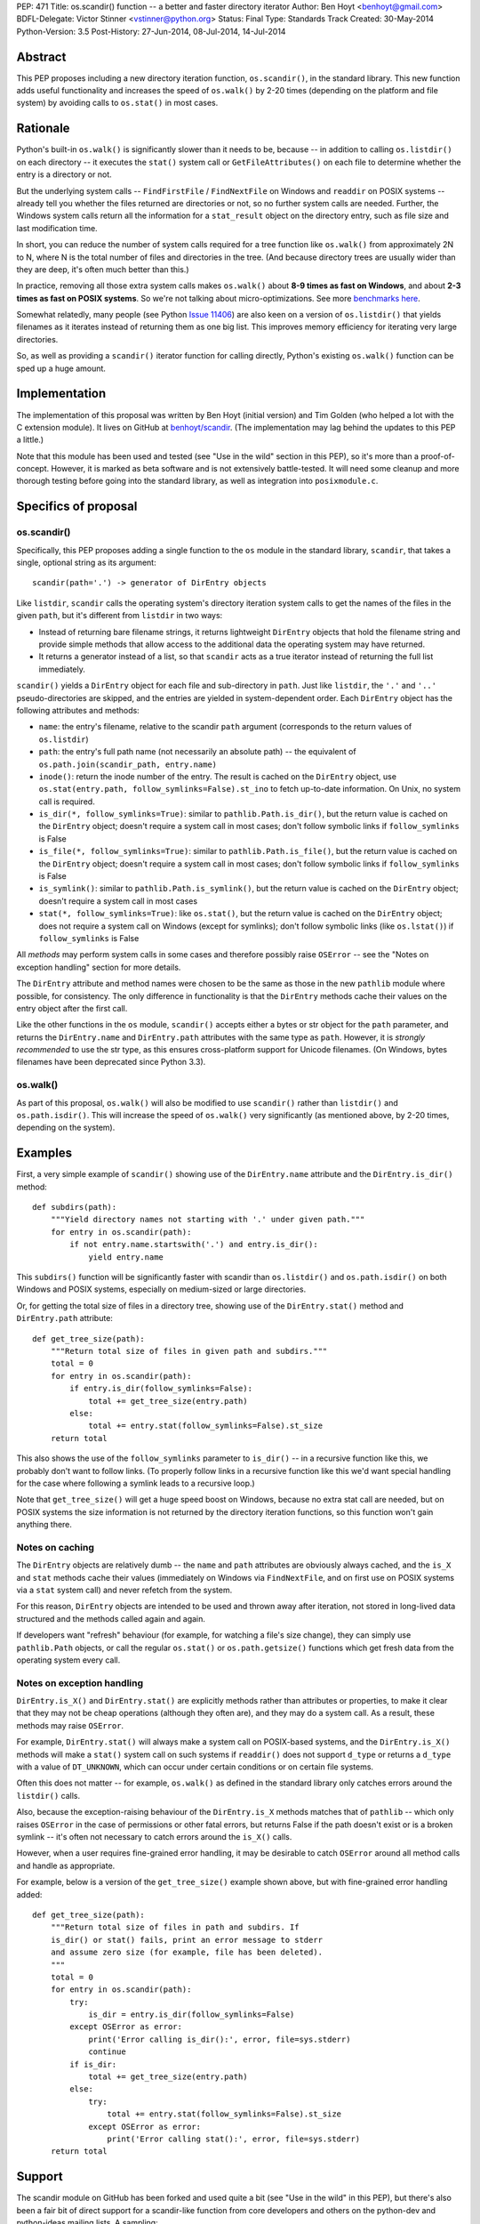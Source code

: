 PEP: 471
Title: os.scandir() function -- a better and faster directory iterator
Author: Ben Hoyt <benhoyt@gmail.com>
BDFL-Delegate: Victor Stinner <vstinner@python.org>
Status: Final
Type: Standards Track
Created: 30-May-2014
Python-Version: 3.5
Post-History: 27-Jun-2014, 08-Jul-2014, 14-Jul-2014


Abstract
========

This PEP proposes including a new directory iteration function,
``os.scandir()``, in the standard library. This new function adds
useful functionality and increases the speed of ``os.walk()`` by 2-20
times (depending on the platform and file system) by avoiding calls to
``os.stat()`` in most cases.


Rationale
=========

Python's built-in ``os.walk()`` is significantly slower than it needs
to be, because -- in addition to calling ``os.listdir()`` on each
directory -- it executes the ``stat()`` system call or
``GetFileAttributes()`` on each file to determine whether the entry is
a directory or not.

But the underlying system calls -- ``FindFirstFile`` /
``FindNextFile`` on Windows and ``readdir`` on POSIX systems --
already tell you whether the files returned are directories or not, so
no further system calls are needed. Further, the Windows system calls
return all the information for a ``stat_result`` object on the directory
entry, such as file size and last modification time.

In short, you can reduce the number of system calls required for a
tree function like ``os.walk()`` from approximately 2N to N, where N
is the total number of files and directories in the tree. (And because
directory trees are usually wider than they are deep, it's often much
better than this.)

In practice, removing all those extra system calls makes ``os.walk()``
about **8-9 times as fast on Windows**, and about **2-3 times as fast
on POSIX systems**. So we're not talking about
micro-optimizations. See more `benchmarks here`_.

.. _`benchmarks here`: https://github.com/benhoyt/scandir#benchmarks

Somewhat relatedly, many people (see Python `Issue 11406`_) are also
keen on a version of ``os.listdir()`` that yields filenames as it
iterates instead of returning them as one big list. This improves
memory efficiency for iterating very large directories.

So, as well as providing a ``scandir()`` iterator function for calling
directly, Python's existing ``os.walk()`` function can be sped up a
huge amount.

.. _`Issue 11406`: http://bugs.python.org/issue11406


Implementation
==============

The implementation of this proposal was written by Ben Hoyt (initial
version) and Tim Golden (who helped a lot with the C extension
module). It lives on GitHub at `benhoyt/scandir`_. (The implementation
may lag behind the updates to this PEP a little.)

.. _`benhoyt/scandir`: https://github.com/benhoyt/scandir

Note that this module has been used and tested (see "Use in the wild"
section in this PEP), so it's more than a proof-of-concept. However,
it is marked as beta software and is not extensively battle-tested.
It will need some cleanup and more thorough testing before going into
the standard library, as well as integration into ``posixmodule.c``.



Specifics of proposal
=====================

os.scandir()
------------

Specifically, this PEP proposes adding a single function to the ``os``
module in the standard library, ``scandir``, that takes a single,
optional string as its argument::

    scandir(path='.') -> generator of DirEntry objects

Like ``listdir``, ``scandir`` calls the operating system's directory
iteration system calls to get the names of the files in the given
``path``, but it's different from ``listdir`` in two ways:

* Instead of returning bare filename strings, it returns lightweight
  ``DirEntry`` objects that hold the filename string and provide
  simple methods that allow access to the additional data the
  operating system may have returned.

* It returns a generator instead of a list, so that ``scandir`` acts
  as a true iterator instead of returning the full list immediately.

``scandir()`` yields a ``DirEntry`` object for each file and
sub-directory in ``path``. Just like ``listdir``, the ``'.'``
and ``'..'`` pseudo-directories are skipped, and the entries are
yielded in system-dependent order. Each ``DirEntry`` object has the
following attributes and methods:

* ``name``: the entry's filename, relative to the scandir ``path``
  argument (corresponds to the return values of ``os.listdir``)

* ``path``: the entry's full path name (not necessarily an absolute
  path) -- the equivalent of ``os.path.join(scandir_path,
  entry.name)``

* ``inode()``: return the inode number of the entry. The result is cached on
  the ``DirEntry`` object, use ``os.stat(entry.path,
  follow_symlinks=False).st_ino`` to fetch up-to-date information.
  On Unix, no system call is required.

* ``is_dir(*, follow_symlinks=True)``: similar to
  ``pathlib.Path.is_dir()``, but the return value is cached on the
  ``DirEntry`` object; doesn't require a system call in most cases;
  don't follow symbolic links if ``follow_symlinks`` is False

* ``is_file(*, follow_symlinks=True)``: similar to
  ``pathlib.Path.is_file()``, but the return value is cached on the
  ``DirEntry`` object; doesn't require a system call in most cases;
  don't follow symbolic links if ``follow_symlinks`` is False

* ``is_symlink()``: similar to ``pathlib.Path.is_symlink()``, but the
  return value is cached on the ``DirEntry`` object; doesn't require a
  system call in most cases

* ``stat(*, follow_symlinks=True)``: like ``os.stat()``, but the
  return value is cached on the ``DirEntry`` object; does not require a
  system call on Windows (except for symlinks); don't follow symbolic links
  (like ``os.lstat()``) if ``follow_symlinks`` is False

All *methods* may perform system calls in some cases and therefore
possibly raise ``OSError`` -- see the "Notes on exception handling"
section for more details.

The ``DirEntry`` attribute and method names were chosen to be the same
as those in the new ``pathlib`` module where possible, for
consistency. The only difference in functionality is that the
``DirEntry`` methods cache their values on the entry object after the
first call.

Like the other functions in the ``os`` module, ``scandir()`` accepts
either a bytes or str object for the ``path`` parameter, and
returns the ``DirEntry.name`` and ``DirEntry.path`` attributes with
the same type as ``path``. However, it is *strongly recommended*
to use the str type, as this ensures cross-platform support for
Unicode filenames. (On Windows, bytes filenames have been deprecated
since Python 3.3).

os.walk()
---------

As part of this proposal, ``os.walk()`` will also be modified to use
``scandir()`` rather than ``listdir()`` and ``os.path.isdir()``. This
will increase the speed of ``os.walk()`` very significantly (as
mentioned above, by 2-20 times, depending on the system).


Examples
========

First, a very simple example of ``scandir()`` showing use of the
``DirEntry.name`` attribute and the ``DirEntry.is_dir()`` method::

    def subdirs(path):
        """Yield directory names not starting with '.' under given path."""
        for entry in os.scandir(path):
            if not entry.name.startswith('.') and entry.is_dir():
                yield entry.name

This ``subdirs()`` function will be significantly faster with scandir
than ``os.listdir()`` and ``os.path.isdir()`` on both Windows and POSIX
systems, especially on medium-sized or large directories.

Or, for getting the total size of files in a directory tree, showing
use of the ``DirEntry.stat()`` method and ``DirEntry.path``
attribute::

    def get_tree_size(path):
        """Return total size of files in given path and subdirs."""
        total = 0
        for entry in os.scandir(path):
            if entry.is_dir(follow_symlinks=False):
                total += get_tree_size(entry.path)
            else:
                total += entry.stat(follow_symlinks=False).st_size
        return total

This also shows the use of the ``follow_symlinks`` parameter to
``is_dir()`` -- in a recursive function like this, we probably don't
want to follow links. (To properly follow links in a recursive
function like this we'd want special handling for the case where
following a symlink leads to a recursive loop.)

Note that ``get_tree_size()`` will get a huge speed boost on Windows,
because no extra stat call are needed, but on POSIX systems the size
information is not returned by the directory iteration functions, so
this function won't gain anything there.


Notes on caching
----------------

The ``DirEntry`` objects are relatively dumb -- the ``name`` and
``path`` attributes are obviously always cached, and the ``is_X``
and ``stat`` methods cache their values (immediately on Windows via
``FindNextFile``, and on first use on POSIX systems via a ``stat``
system call) and never refetch from the system.

For this reason, ``DirEntry`` objects are intended to be used and
thrown away after iteration, not stored in long-lived data structured
and the methods called again and again.

If developers want "refresh" behaviour (for example, for watching a
file's size change), they can simply use ``pathlib.Path`` objects,
or call the regular ``os.stat()`` or ``os.path.getsize()`` functions
which get fresh data from the operating system every call.


Notes on exception handling
---------------------------

``DirEntry.is_X()`` and ``DirEntry.stat()`` are explicitly methods
rather than attributes or properties, to make it clear that they may
not be cheap operations (although they often are), and they may do a
system call. As a result, these methods may raise ``OSError``.

For example, ``DirEntry.stat()`` will always make a system call on
POSIX-based systems, and the ``DirEntry.is_X()`` methods will make a
``stat()`` system call on such systems if ``readdir()`` does not
support ``d_type`` or returns a ``d_type`` with a value of
``DT_UNKNOWN``, which can occur under certain conditions or on
certain file systems.

Often this does not matter -- for example, ``os.walk()`` as defined in
the standard library only catches errors around the ``listdir()``
calls.

Also, because the exception-raising behaviour of the ``DirEntry.is_X``
methods matches that of ``pathlib`` -- which only raises ``OSError``
in the case of permissions or other fatal errors, but returns False
if the path doesn't exist or is a broken symlink -- it's often
not necessary to catch errors around the ``is_X()`` calls.

However, when a user requires fine-grained error handling, it may be
desirable to catch ``OSError`` around all method calls and handle as
appropriate.

For example, below is a version of the ``get_tree_size()`` example
shown above, but with fine-grained error handling added::

    def get_tree_size(path):
        """Return total size of files in path and subdirs. If
        is_dir() or stat() fails, print an error message to stderr
        and assume zero size (for example, file has been deleted).
        """
        total = 0
        for entry in os.scandir(path):
            try:
                is_dir = entry.is_dir(follow_symlinks=False)
            except OSError as error:
                print('Error calling is_dir():', error, file=sys.stderr)
                continue
            if is_dir:
                total += get_tree_size(entry.path)
            else:
                try:
                    total += entry.stat(follow_symlinks=False).st_size
                except OSError as error:
                    print('Error calling stat():', error, file=sys.stderr)
        return total


Support
=======

The scandir module on GitHub has been forked and used quite a bit (see
"Use in the wild" in this PEP), but there's also been a fair bit of
direct support for a scandir-like function from core developers and
others on the python-dev and python-ideas mailing lists. A sampling:

* **python-dev**: a good number of +1's and very few negatives for
  scandir and :pep:`471` on `this June 2014 python-dev thread
  <https://mail.python.org/pipermail/python-dev/2014-June/135217.html>`_

* **Nick Coghlan**, a core Python developer: "I've had the local Red
  Hat release engineering team express their displeasure at having to
  stat every file in a network mounted directory tree for info that is
  present in the dirent structure, so a definite +1 to os.scandir from
  me, so long as it makes that info available."
  [`source1 <http://bugs.python.org/issue11406>`_]

* **Tim Golden**, a core Python developer, supports scandir enough to
  have spent time refactoring and significantly improving scandir's C
  extension module.
  [`source2 <https://github.com/tjguk/scandir>`_]

* **Christian Heimes**, a core Python developer: "+1 for something
  like yielddir()"
  [`source3 <https://mail.python.org/pipermail/python-ideas/2012-November/017772.html>`_]
  and "Indeed! I'd like to see the feature in 3.4 so I can remove my
  own hack from our code base."
  [`source4 <http://bugs.python.org/issue11406>`_]

* **Gregory P. Smith**, a core Python developer: "As 3.4beta1 happens
  tonight, this isn't going to make 3.4 so i'm bumping this to 3.5.
  I really like the proposed design outlined above."
  [`source5 <http://bugs.python.org/issue11406>`_]

* **Guido van Rossum** on the possibility of adding scandir to Python
  3.5 (as it was too late for 3.4): "The ship has likewise sailed for
  adding scandir() (whether to os or pathlib). By all means experiment
  and get it ready for consideration for 3.5, but I don't want to add
  it to 3.4."
  [`source6 <https://mail.python.org/pipermail/python-dev/2013-November/130583.html>`_]

Support for this PEP itself (meta-support?) was given by Nick Coghlan
on python-dev: "A PEP reviewing all this for 3.5 and proposing a
specific os.scandir API would be a good thing."
[`source7 <https://mail.python.org/pipermail/python-dev/2013-November/130588.html>`_]


Use in the wild
===============

To date, the ``scandir`` implementation is definitely useful, but has
been clearly marked "beta", so it's uncertain how much use of it there
is in the wild. Ben Hoyt has had several reports from people using it.
For example:

* Chris F: "I am processing some pretty large directories and was half
  expecting to have to modify getdents. So thanks for saving me the
  effort." [via personal email]

* bschollnick: "I wanted to let you know about this, since I am using
  Scandir as a building block for this code. Here's a good example of
  scandir making a radical performance improvement over os.listdir."
  [`source8 <https://github.com/benhoyt/scandir/issues/19>`_]

* Avram L: "I'm testing our scandir for a project I'm working on.
  Seems pretty solid, so first thing, just want to say nice work!"
  [via personal email]

* Matt Z: "I used scandir to dump the contents of a network dir in
  under 15 seconds. 13 root dirs, 60,000 files in the structure. This
  will replace some old VBA code embedded in a spreadsheet that was
  taking 15-20 minutes to do the exact same thing." [via personal
  email]

Others have `requested a PyPI package`_ for it, which has been
created. See `PyPI package`_.

.. _`requested a PyPI package`: https://github.com/benhoyt/scandir/issues/12
.. _`PyPI package`: https://pypi.python.org/pypi/scandir

GitHub stats don't mean too much, but scandir does have several
watchers, issues, forks, etc. Here's the run-down as of the stats as
of July 7, 2014:

* Watchers: 17
* Stars: 57
* Forks: 20
* Issues: 4 open, 26 closed

Also, because this PEP will increase the speed of ``os.walk()``
significantly, there are thousands of developers and scripts, and a lot
of production code, that would benefit from it. For example, on GitHub,
there are almost as many uses of ``os.walk`` (194,000) as there are of
``os.mkdir`` (230,000).


Rejected ideas
==============


Naming
------

The only other real contender for this function's name was
``iterdir()``. However, ``iterX()`` functions in Python (mostly found
in Python 2) tend to be simple iterator equivalents of their
non-iterator counterparts. For example, ``dict.iterkeys()`` is just an
iterator version of ``dict.keys()``, but the objects returned are
identical. In ``scandir()``'s case, however, the return values are
quite different objects (``DirEntry`` objects vs filename strings), so
this should probably be reflected by a difference in name -- hence
``scandir()``.

See some `relevant discussion on python-dev
<https://mail.python.org/pipermail/python-dev/2014-June/135228.html>`_.


Wildcard support
----------------

``FindFirstFile``/``FindNextFile`` on Windows support passing a
"wildcard" like ``*.jpg``, so at first folks (this PEP's author
included) felt it would be a good idea to include a
``windows_wildcard`` keyword argument to the ``scandir`` function so
users could pass this in.

However, on further thought and discussion it was decided that this
would be bad idea, *unless it could be made cross-platform* (a
``pattern`` keyword argument or similar). This seems easy enough at
first -- just use the OS wildcard support on Windows, and something
like ``fnmatch`` or ``re`` afterwards on POSIX-based systems.

Unfortunately the exact Windows wildcard matching rules aren't really
documented anywhere by Microsoft, and they're quite quirky (see this
`blog post
<http://blogs.msdn.com/b/oldnewthing/archive/2007/12/17/6785519.aspx>`_),
meaning it's very problematic to emulate using ``fnmatch`` or regexes.

So the consensus was that Windows wildcard support was a bad idea.
It would be possible to add at a later date if there's a
cross-platform way to achieve it, but not for the initial version.

Read more on the `this Nov 2012 python-ideas thread
<https://mail.python.org/pipermail/python-ideas/2012-November/017770.html>`_
and this `June 2014 python-dev thread on PEP 471
<https://mail.python.org/pipermail/python-dev/2014-June/135217.html>`_.


Methods not following symlinks by default
-----------------------------------------

There was much debate on python-dev (see messages in `this thread
<https://mail.python.org/pipermail/python-dev/2014-July/135485.html>`_)
over whether the ``DirEntry`` methods should follow symbolic links or
not (when the ``is_X()`` methods had no ``follow_symlinks`` parameter).

Initially they did not (see previous versions of this PEP and the
scandir.py module), but Victor Stinner made a pretty compelling case on
python-dev that following symlinks by default is a better idea, because:

* following links is usually what you want (in 92% of cases in the
  standard library, functions using ``os.listdir()`` and
  ``os.path.isdir()`` do follow symlinks)

* that's the precedent set by the similar functions
  ``os.path.isdir()`` and ``pathlib.Path.is_dir()``, so to do
  otherwise would be confusing

* with the non-link-following approach, if you wanted to follow links
  you'd have to say something like ``if (entry.is_symlink() and
  os.path.isdir(entry.path)) or entry.is_dir()``, which is clumsy

As a case in point that shows the non-symlink-following version is
error prone, this PEP's author had a bug caused by getting this
exact test wrong in his initial implementation of ``scandir.walk()``
in scandir.py (see `Issue #4 here
<https://github.com/benhoyt/scandir/issues/4>`_).

In the end there was not total agreement that the methods should
follow symlinks, but there was basic consensus among the most involved
participants, and this PEP's author believes that the above case is
strong enough to warrant following symlinks by default.

In addition, it's straightforward to call the relevant methods with
``follow_symlinks=False`` if the other behaviour is desired.


DirEntry attributes being properties
------------------------------------

In some ways it would be nicer for the ``DirEntry`` ``is_X()`` and
``stat()`` to be properties instead of methods, to indicate they're
very cheap or free. However, this isn't quite the case, as ``stat()``
will require an OS call on POSIX-based systems but not on Windows.
Even ``is_dir()`` and friends may perform an OS call on POSIX-based
systems if the ``dirent.d_type`` value is ``DT_UNKNOWN`` (on certain
file systems).

Also, people would expect the attribute access ``entry.is_dir`` to
only ever raise ``AttributeError``, not ``OSError`` in the case it
makes a system call under the covers. Calling code would have to have
a ``try``/``except`` around what looks like a simple attribute access,
and so it's much better to make them *methods*.

See `this May 2013 python-dev thread
<https://mail.python.org/pipermail/python-dev/2013-May/126184.html>`_
where this PEP author makes this case and there's agreement from a
core developers.


DirEntry fields being "static" attribute-only objects
-----------------------------------------------------

In `this July 2014 python-dev message
<https://mail.python.org/pipermail/python-dev/2014-July/135303.html>`_,
Paul Moore suggested a solution that was a "thin wrapper round the OS
feature", where the ``DirEntry`` object had only static attributes:
``name``, ``path``, and ``is_X``, with the ``st_X`` attributes only
present on Windows. The idea was to use this simpler, lower-level
function as a building block for higher-level functions.

At first there was general agreement that simplifying in this way was
a good thing. However, there were two problems with this approach.
First, the assumption is the ``is_dir`` and similar attributes are
always present on POSIX, which isn't the case (if ``d_type`` is not
present or is ``DT_UNKNOWN``). Second, it's a much harder-to-use API
in practice, as even the ``is_dir`` attributes aren't always present
on POSIX, and would need to be tested with ``hasattr()`` and then
``os.stat()`` called if they weren't present.

See `this July 2014 python-dev response
<https://mail.python.org/pipermail/python-dev/2014-July/135312.html>`_
from this PEP's author detailing why this option is a non-ideal
solution, and the subsequent reply from Paul Moore voicing agreement.


DirEntry fields being static with an ensure_lstat option
--------------------------------------------------------

Another seemingly simpler and attractive option was suggested by
Nick Coghlan in this `June 2014 python-dev message
<https://mail.python.org/pipermail/python-dev/2014-June/135261.html>`_:
make ``DirEntry.is_X`` and ``DirEntry.lstat_result`` properties, and
populate ``DirEntry.lstat_result`` at iteration time, but only if
the new argument ``ensure_lstat=True`` was specified on the
``scandir()`` call.

This does have the advantage over the above in that you can easily get
the stat result from ``scandir()`` if you need it. However, it has the
serious disadvantage that fine-grained error handling is messy,
because ``stat()`` will be called (and hence potentially raise
``OSError``) during iteration, leading to a rather ugly, hand-made
iteration loop::

    it = os.scandir(path)
    while True:
        try:
            entry = next(it)
        except OSError as error:
            handle_error(path, error)
        except StopIteration:
            break

Or it means that ``scandir()`` would have to accept an ``onerror``
argument -- a function to call when ``stat()`` errors occur during
iteration. This seems to this PEP's author neither as direct nor as
Pythonic as ``try``/``except`` around a ``DirEntry.stat()`` call.

Another drawback is that ``os.scandir()`` is written to make code faster.
Always calling ``os.lstat()`` on POSIX would not bring any speedup. In most
cases, you don't need the full ``stat_result`` object -- the ``is_X()``
methods are enough and this information is already known.

See `Ben Hoyt's July 2014 reply
<https://mail.python.org/pipermail/python-dev/2014-July/135312.html>`_
to the discussion summarizing this and detailing why he thinks the
original :pep:`471` proposal is "the right one" after all.


Return values being (name, stat_result) two-tuples
--------------------------------------------------

Initially this PEP's author proposed this concept as a function called
``iterdir_stat()`` which yielded two-tuples of (name, stat_result).
This does have the advantage that there are no new types introduced.
However, the ``stat_result`` is only partially filled on POSIX-based
systems (most fields set to ``None`` and other quirks), so they're not
really ``stat_result`` objects at all, and this would have to be
thoroughly documented as different from ``os.stat()``.

Also, Python has good support for proper objects with attributes and
methods, which makes for a saner and simpler API than two-tuples. It
also makes the ``DirEntry`` objects more extensible and future-proof
as operating systems add functionality and we want to include this in
``DirEntry``.

See also some previous discussion:

* `May 2013 python-dev thread
  <https://mail.python.org/pipermail/python-dev/2013-May/126148.html>`_
  where Nick Coghlan makes the original case for a ``DirEntry``-style
  object.

* `June 2014 python-dev thread
  <https://mail.python.org/pipermail/python-dev/2014-June/135244.html>`_
  where Nick Coghlan makes (another) good case against the two-tuple
  approach.


Return values being overloaded stat_result objects
--------------------------------------------------

Another alternative discussed was making the return values to be
overloaded ``stat_result`` objects with ``name`` and ``path``
attributes. However, apart from this being a strange (and strained!)
kind of overloading, this has the same problems mentioned above --
most of the ``stat_result`` information is not fetched by
``readdir()`` on POSIX systems, only (part of) the ``st_mode`` value.


Return values being pathlib.Path objects
----------------------------------------

With Antoine Pitrou's new standard library ``pathlib`` module, it
at first seems like a great idea for ``scandir()`` to return instances
of ``pathlib.Path``. However, ``pathlib.Path``'s ``is_X()`` and
``stat()`` functions are explicitly not cached, whereas ``scandir``
has to cache them by design, because it's (often) returning values
from the original directory iteration system call.

And if the ``pathlib.Path`` instances returned by ``scandir`` cached
stat values, but the ordinary ``pathlib.Path`` objects explicitly
don't, that would be more than a little confusing.

Guido van Rossum explicitly rejected ``pathlib.Path`` caching stat in
the context of scandir `here
<https://mail.python.org/pipermail/python-dev/2013-November/130583.html>`_,
making ``pathlib.Path`` objects a bad choice for scandir return
values.


Possible improvements
=====================

There are many possible improvements one could make to scandir, but
here is a short list of some this PEP's author has in mind:

* scandir could potentially be further sped up by calling ``readdir``
  / ``FindNextFile`` say 50 times per ``Py_BEGIN_ALLOW_THREADS`` block
  so that it stays in the C extension module for longer, and may be
  somewhat faster as a result. This approach hasn't been tested, but
  was suggested by on Issue 11406 by Antoine Pitrou.
  [`source9 <http://bugs.python.org/msg130125>`_]

* scandir could use a free list to avoid the cost of memory allocation
  for each iteration -- a short free list of 10 or maybe even 1 may help.
  Suggested by Victor Stinner on a `python-dev thread on June 27`_.

.. _`python-dev thread on June 27`: https://mail.python.org/pipermail/python-dev/2014-June/135232.html


Previous discussion
===================

* `Original November 2012 thread Ben Hoyt started on python-ideas
  <https://mail.python.org/pipermail/python-ideas/2012-November/017770.html>`_
  about speeding up ``os.walk()``

* Python `Issue 11406`_, which includes the original proposal for a
  scandir-like function

* `Further May 2013 thread Ben Hoyt started on python-dev
  <https://mail.python.org/pipermail/python-dev/2013-May/126119.html>`_
  that refined the ``scandir()`` API, including Nick Coghlan's
  suggestion of scandir yielding ``DirEntry``-like objects

* `November 2013 thread Ben Hoyt started on python-dev
  <https://mail.python.org/pipermail/python-dev/2013-November/130572.html>`_
  to discuss the interaction between scandir and the new ``pathlib``
  module

* `June 2014 thread Ben Hoyt started on python-dev
  <https://mail.python.org/pipermail/python-dev/2014-June/135215.html>`_
  to discuss the first version of this PEP, with extensive discussion
  about the API

* `First July 2014 thread Ben Hoyt started on python-dev
  <https://mail.python.org/pipermail/python-dev/2014-July/135377.html>`_
  to discuss his updates to :pep:`471`

* `Second July 2014 thread Ben Hoyt started on python-dev
  <https://mail.python.org/pipermail/python-dev/2014-July/135485.html>`_
  to discuss the remaining decisions needed to finalize :pep:`471`,
  specifically whether the ``DirEntry`` methods should follow symlinks
  by default

* `Question on StackOverflow
  <http://stackoverflow.com/questions/2485719/very-quickly-getting-total-size-of-folder>`_
  about why ``os.walk()`` is slow and pointers on how to fix it (this
  inspired the author of this PEP early on)

* `BetterWalk <https://github.com/benhoyt/betterwalk>`_, this PEP's
  author's previous attempt at this, on which the scandir code is based


Copyright
=========

This document has been placed in the public domain.
